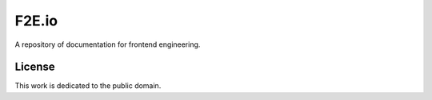******
F2E.io
******

A repository of documentation for frontend engineering.

License
=======

This work is dedicated to the public domain.
